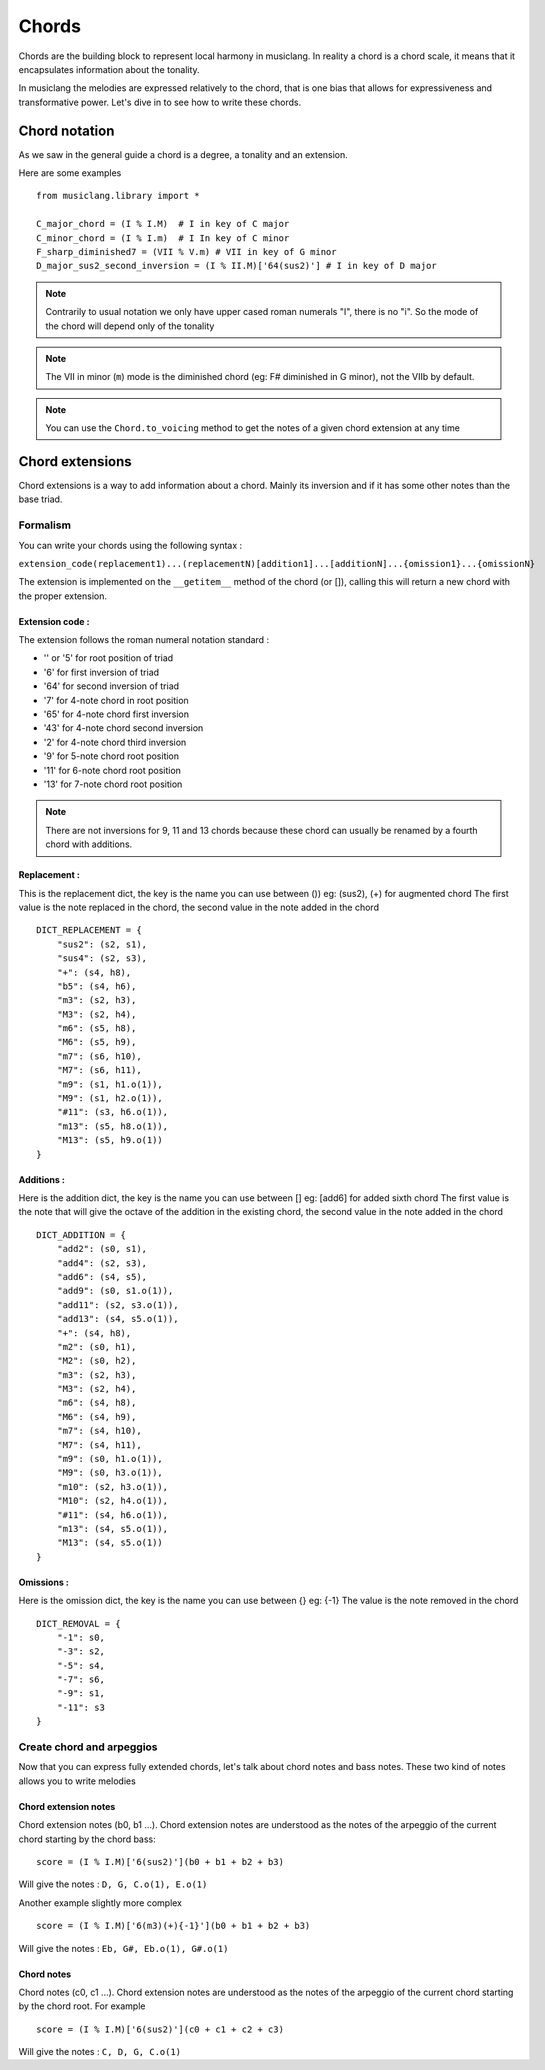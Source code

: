 .. _chords:

Chords
=======

Chords are the building block to represent local harmony in musiclang.
In reality a chord is a chord scale, it means that it encapsulates information about the tonality.

In musiclang the melodies are expressed relatively to the chord, that is one bias that allows for expressiveness
and transformative power. Let's dive in to see how to write these chords.


Chord notation
----------------

As we saw in the general guide a chord is a degree, a tonality and an extension.

Here are some examples ::

    from musiclang.library import *

    C_major_chord = (I % I.M)  # I in key of C major
    C_minor_chord = (I % I.m)  # I In key of C minor
    F_sharp_diminished7 = (VII % V.m) # VII in key of G minor
    D_major_sus2_second_inversion = (I % II.M)['64(sus2)'] # I in key of D major



.. note:: Contrarily to usual notation we only have upper cased roman numerals "I", there is no "i". So the mode of the chord will depend only of the tonality

.. note:: The VII in minor (``m``) mode is the diminished chord (eg: F# diminished in G minor), not the VIIb by default.

.. note:: You can use the ``Chord.to_voicing`` method to get the notes of a given chord extension at any time


Chord extensions
-----------------

Chord extensions is a way to add information about a chord. Mainly its inversion and if it has some other notes than the base triad.

Formalism
````````````

You can write your chords using the following syntax :

``extension_code(replacement1)...(replacementN)[addition1]...[additionN]...{omission1}...{omissionN}``

The extension is implemented on the ``__getitem__`` method of the chord (or []), calling this will return a new chord
with the proper extension.

Extension code :
****************

The extension follows the roman numeral notation standard :

- '' or '5' for root position of triad
- '6' for first inversion of triad
- '64' for second inversion of triad
- '7' for 4-note chord in root position
- '65' for 4-note chord first inversion
- '43' for 4-note chord second inversion
- '2' for 4-note chord third inversion
- '9' for 5-note chord root position
- '11' for 6-note chord root position
- '13' for 7-note chord root position


.. note:: There are not inversions for 9, 11 and 13 chords because these chord can usually be renamed by a fourth chord with additions.


Replacement :
****************

This is the replacement dict, the key is the name you can use between ()) eg: (sus2), (+) for augmented chord
The first value is the note replaced in the chord, the second value in the note added in the chord ::


    DICT_REPLACEMENT = {
        "sus2": (s2, s1),
        "sus4": (s2, s3),
        "+": (s4, h8),
        "b5": (s4, h6),
        "m3": (s2, h3),
        "M3": (s2, h4),
        "m6": (s5, h8),
        "M6": (s5, h9),
        "m7": (s6, h10),
        "M7": (s6, h11),
        "m9": (s1, h1.o(1)),
        "M9": (s1, h2.o(1)),
        "#11": (s3, h6.o(1)),
        "m13": (s5, h8.o(1)),
        "M13": (s5, h9.o(1))
    }


Additions :
****************



Here is the addition dict, the key is the name you can use between [] eg: [add6] for added sixth chord
The first value is the note that will give the octave of the addition in the existing chord, the second value in the note added in the chord ::

    DICT_ADDITION = {
        "add2": (s0, s1),
        "add4": (s2, s3),
        "add6": (s4, s5),
        "add9": (s0, s1.o(1)),
        "add11": (s2, s3.o(1)),
        "add13": (s4, s5.o(1)),
        "+": (s4, h8),
        "m2": (s0, h1),
        "M2": (s0, h2),
        "m3": (s2, h3),
        "M3": (s2, h4),
        "m6": (s4, h8),
        "M6": (s4, h9),
        "m7": (s4, h10),
        "M7": (s4, h11),
        "m9": (s0, h1.o(1)),
        "M9": (s0, h3.o(1)),
        "m10": (s2, h3.o(1)),
        "M10": (s2, h4.o(1)),
        "#11": (s4, h6.o(1)),
        "m13": (s4, s5.o(1)),
        "M13": (s4, s5.o(1))
    }


Omissions :
****************

Here is the omission dict, the key is the name you can use between {} eg: {-1}
The value is the note removed in the chord ::

    DICT_REMOVAL = {
        "-1": s0,
        "-3": s2,
        "-5": s4,
        "-7": s6,
        "-9": s1,
        "-11": s3
    }

Create chord and arpeggios
```````````````````````````

Now that you can express fully extended chords, let's talk about chord notes and bass notes.
These two kind of notes allows you to write melodies


Chord extension notes
**********************

Chord extension notes (b0, b1 ...). Chord extension notes are understood as the notes of the
arpeggio of the current chord starting by the chord bass::

    score = (I % I.M)['6(sus2)'](b0 + b1 + b2 + b3)

Will give the notes : ``D, G, C.o(1), E.o(1)``

Another example slightly more complex ::


    score = (I % I.M)['6(m3)(+){-1}'](b0 + b1 + b2 + b3)

Will give the notes : ``Eb, G#, Eb.o(1), G#.o(1)``


Chord notes
************

Chord notes (c0, c1 ...). Chord extension notes are understood as the notes of the
arpeggio of the current chord starting by the chord root. For example ::

    score = (I % I.M)['6(sus2)'](c0 + c1 + c2 + c3)

Will give the notes : ``C, D, G, C.o(1)``








